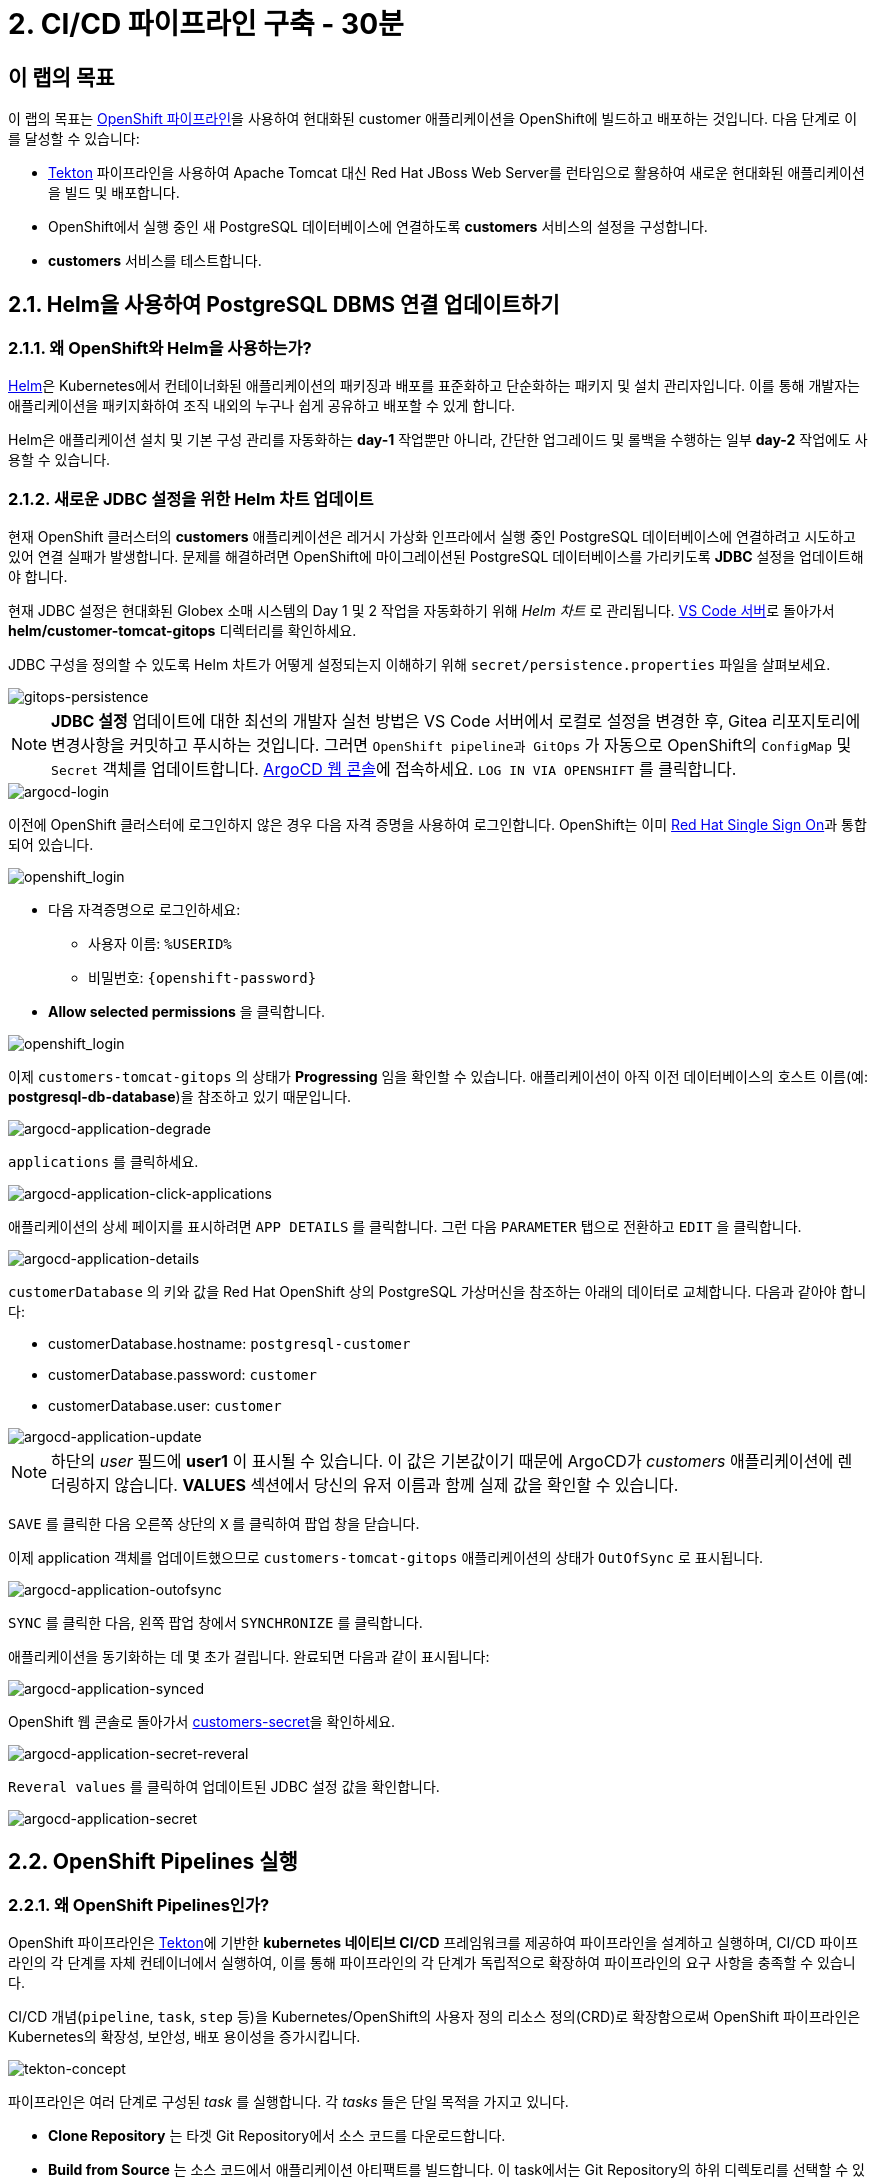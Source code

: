 = 2. CI/CD 파이프라인 구축 - 30분
:imagesdir: ../assets/images

== 이 랩의 목표

이 랩의 목표는 link:https://access.redhat.com/documentation/en-us/openshift_container_platform/4.11/html-single/cicd/index#op-detailed-concepts[OpenShift 파이프라인^]을 사용하여 현대화된 customer 애플리케이션을 OpenShift에 빌드하고 배포하는 것입니다. 다음 단계로 이를 달성할 수 있습니다:

* https://tekton.dev/[Tekton^] 파이프라인을 사용하여 Apache Tomcat 대신 Red Hat JBoss Web Server를 런타임으로 활용하여 새로운 현대화된 애플리케이션을 빌드 및 배포합니다.
* OpenShift에서 실행 중인 새 PostgreSQL 데이터베이스에 연결하도록 *customers* 서비스의 설정을 구성합니다.
* *customers* 서비스를 테스트합니다.

== 2.1. Helm을 사용하여 PostgreSQL DBMS 연결 업데이트하기

=== 2.1.1. 왜 OpenShift와 Helm을 사용하는가?

https://docs.openshift.com/container-platform/4.10/applications/working_with_helm_charts/understanding-helm.html[Helm^]은 Kubernetes에서 컨테이너화된 애플리케이션의 패키징과 배포를 표준화하고 단순화하는 패키지 및 설치 관리자입니다. 이를 통해 개발자는 애플리케이션을 패키지화하여 조직 내외의 누구나 쉽게 공유하고 배포할 수 있게 합니다.

Helm은 애플리케이션 설치 및 기본 구성 관리를 자동화하는 *day-1* 작업뿐만 아니라, 간단한 업그레이드 및 롤백을 수행하는 일부 *day-2* 작업에도 사용할 수 있습니다.

=== 2.1.2. 새로운 JDBC 설정을 위한 Helm 차트 업데이트

현재 OpenShift 클러스터의 *customers* 애플리케이션은 레거시 가상화 인프라에서 실행 중인 PostgreSQL 데이터베이스에 연결하려고 시도하고 있어 연결 실패가 발생합니다. 문제를 해결하려면 OpenShift에 마이그레이션된 PostgreSQL 데이터베이스를 가리키도록 *JDBC* 설정을 업데이트해야 합니다.

현재 JDBC 설정은 현대화된 Globex 소매 시스템의 Day 1 및 2 작업을 자동화하기 위해 _Helm 차트_ 로 관리됩니다. link:https://codeserver-codeserver-%USERID%.%SUBDOMAIN%[VS Code 서버^]로 돌아가서 *helm/customer-tomcat-gitops* 디렉터리를 확인하세요.

JDBC 구성을 정의할 수 있도록 Helm 차트가 어떻게 설정되는지 이해하기 위해 `secret/persistence.properties` 파일을 살펴보세요.

image::gitops-persistence.png[gitops-persistence]

[NOTE]
====
*JDBC 설정* 업데이트에 대한 최선의 개발자 실천 방법은 VS Code 서버에서 로컬로 설정을 변경한 후, Gitea 리포지토리에 변경사항을 커밋하고 푸시하는 것입니다. 그러면 `OpenShift pipeline과 GitOps` 가 자동으로 OpenShift의 `ConfigMap` 및 `Secret` 객체를 업데이트합니다.
link:https://argocd-server-retail-%USERID%.%SUBDOMAIN%[ArgoCD 웹 콘솔^]에 접속하세요. `LOG IN VIA OPENSHIFT` 를 클릭합니다.
====

image::argocd-login.png[argocd-login]

이전에 OpenShift 클러스터에 로그인하지 않은 경우 다음 자격 증명을 사용하여 로그인합니다. OpenShift는 이미 https://access.redhat.com/products/red-hat-single-sign-on/[Red Hat Single Sign On^]과 통합되어 있습니다.

image::sso_login.png[openshift_login]

* 다음 자격증명으로 로그인하세요:

** 사용자 이름: `%USERID%`
** 비밀번호: `{openshift-password}`

* *Allow selected permissions* 을 클릭합니다.

image::argo_authorize.png[openshift_login]

이제 `customers-tomcat-gitops` 의 상태가 *Progressing* 임을 확인할 수 있습니다. 애플리케이션이 아직 이전 데이터베이스의 호스트 이름(예: *postgresql-db-database*)을 참조하고 있기 때문입니다.

image::argocd-application-degrade.png[argocd-application-degrade]

`applications` 를 클릭하세요.

image::argocd-application-click-applications.png[argocd-application-click-applications]

애플리케이션의 상세 페이지를 표시하려면 `APP DETAILS` 를 클릭합니다. 그런 다음 `PARAMETER` 탭으로 전환하고 `EDIT` 을 클릭합니다.

image::argocd-application-details.png[argocd-application-details]

`customerDatabase` 의 키와 값을 Red Hat OpenShift 상의 PostgreSQL 가상머신을 참조하는 아래의 데이터로 교체합니다. 다음과 같아야 합니다:

* customerDatabase.hostname: `postgresql-customer`
* customerDatabase.password: `customer`
* customerDatabase.user: `customer`

image::argocd-application-update.png[argocd-application-update]

[NOTE]
====
하단의 _user_ 필드에 *user1* 이 표시될 수 있습니다. 이 값은 기본값이기 때문에 ArgoCD가 _customers_ 애플리케이션에 렌더링하지 않습니다. *VALUES* 섹션에서 당신의 유저 이름과 함께 실제 값을 확인할 수 있습니다.
====

`SAVE` 를 클릭한 다음 오른쪽 상단의 `X` 를 클릭하여 팝업 창을 닫습니다.

이제 application 객체를 업데이트했으므로 `customers-tomcat-gitops` 애플리케이션의 상태가 `OutOfSync` 로 표시됩니다.

image::argocd-application-outofsync.png[argocd-application-outofsync]

`SYNC` 를 클릭한 다음, 왼쪽 팝업 창에서 `SYNCHRONIZE` 를 클릭합니다.

애플리케이션을 동기화하는 데 몇 초가 걸립니다. 완료되면 다음과 같이 표시됩니다:

image::argocd-application-synced.png[argocd-application-synced]

OpenShift 웹 콘솔로 돌아가서 link:https://console-openshift-console.%SUBDOMAIN%/k8s/ns/retail-%USERID%/secrets/customers-secret[customers-secret^]을 확인하세요.

image::argocd-application-secret-reveral.png[argocd-application-secret-reveral]

`Reveral values` 를 클릭하여 업데이트된 JDBC 설정 값을 확인합니다.

image::argocd-application-secret.png[argocd-application-secret]

== 2.2. OpenShift Pipelines 실행

=== 2.2.1. 왜 OpenShift Pipelines인가?

OpenShift 파이프라인은 https://tekton.dev[Tekton^]에 기반한 *kubernetes 네이티브 CI/CD* 프레임워크를 제공하여 파이프라인을 설계하고 실행하며, CI/CD 파이프라인의 각 단계를 자체 컨테이너에서 실행하여, 이를 통해 파이프라인의 각 단계가 독립적으로 확장하여 파이프라인의 요구 사항을 충족할 수 있습니다.

CI/CD 개념(`pipeline`, `task`, `step` 등)을 Kubernetes/OpenShift의 사용자 정의 리소스 정의(CRD)로 확장함으로써 OpenShift 파이프라인은 Kubernetes의 확장성, 보안성, 배포 용이성을 증가시킵니다.

image::tekton-concept.png[tekton-concept]

파이프라인은 여러 단계로 구성된 _task_ 를 실행합니다. 각 _tasks_ 들은 단일 목적을 가지고 있니다.

* *Clone Repository* 는 타겟 Git Repository에서 소스 코드를 다운로드합니다. 
* *Build from Source* 는 소스 코드에서 애플리케이션 아티팩트를 빌드합니다. 이 task에서는 Git Repository의 하위 디렉토리를 선택할 수 있기 때문에, 단일 Git Repository에서 여러 애플리케이션/구성 요소를 사용할 수 있습니다. *그러나 이런 방식으로 다양한 서비스/구성요소의 버전을 관리하는 것은 권장되지 않습니다.* 최적의 접근 방식은 각 구성요소의 라이프사이클을 독립적으로 관리하기 위해 각 구성요소에 대한 전용 Git Repository를 갖는 것입니다. 이 랩에서는 단순화를 위해 모든 예시용 자료를 하나의 저장소에 모으기로 결정했습니다.
* *Build Image* 는 애플리케이션에 있는 Dockerfile을 사용하여 이미지를 빌드하고 타겟 레지스트리에 이미지를 푸시합니다. 이미지에는 포함된 소스의 short commit hash가 태그로 지정됩니다.  
* *Update Manifest* 는 short commit hash 태그를 사용하여 Git에서 애플리케이션 매니페스트를 업데이트하고 새로 빌드된 이미지를 가리킵니다.그런 다음 애플리케이션의 배포가 ArgoCD에 위임되고, ArgoCD는 변경사항에 대해 구성 저장소(configuration repository)를 지속적으로 폴링(polling)하고 모든 OpenShift 객체를 그에 따라 생성/업데이트합니다. 

파이프라인은 다음 매개변수를 허용합니다. 

* *git-url*: 타겟 Git Repository의 URL입니다. 
* *git-branch*: 작업할 타겟 브랜치입니다.(기본값: _main_ ) 
* *app-subdir*: 애플리케이션 소스 코드가 저장된 Git Repository의 하위 디렉토리입니다. 
* *target-namespace*: 애플리케이션을 배포할 네임스페이스/프로젝트입니다. 
* *target-registry*: 빌드된 이미지를 푸시할 레지스트리입니다. (기본값: _image-registry.openshift-image-registry.svc:5000_, 즉 OpenShift의 내부 컨테이너 레지스트리)

=== 2.2.2 고객 파이프라인 실행 

소스 코드가 커밋되면 자동으로 파이프라인을 실행하도록 웹훅(webhooks)과 이벤트 리스너/트리거(event listeners/triggers)를 구성할 수 있습니다. 

이 실습에서는 단순화를 위해 파이프라인 실행을 수동으로 트리거합니다. 

새 브라우저를 열어 link:https://console-openshift-console.%SUBDOMAIN%/dev-pipelines/ns/cicd-%USERID%[OpenShift Pipeline^]에 액세스합니다.

그러면 _Developer perspective_ 에서 `cicd-%USERID%` 프로젝트에 미리 정의된 `java-deployment` 파이프라인이 표시됩니다. 

파이프라인을 클릭합니다. 

image::ama-pipeline.png[ama-pipeline] 

파이프라인을 실행하려면 *Actions* 드롭다운에서 `Start` 를 클릭합니다. 

image::ama-pipeline-start.png[ama-pipeline-start] 

*PipelineRun* 은 파이프라인의 단일 실행을 나타내며, 특정 호출에 사용될 소스코드 및 이미지 리소스와 연결됩니다.

이 대화 상자에서 _build-artifact_ 단계의 소스코드 저장소와 _update-manifest-and-push_ 단계에서 배포할 타겟 네임스페이스의 최종 값을 바인딩할 수 있습니다. workspaces 섹션을 다음 값으로 업데이트한 후 *Start* 를 클릭합니다. 

[참고] 
==== 
`git-url, git-branch, app-subdir, target-namespace 및 target-registry` 와 같은 다른 key에 대한 기본값은 그대로 둡니다. 
==== 

* ws: `customers-pvc` in *PersistentVolumeClaim* 

image::ama-pipeline-start-popup.png[ama-pipeline-start-popup] 

*java-deployment-pipeline* 파이프라인을 시작하면 _pipelinerun_ 이 인스턴스화되고 파이프라인에 정의된 작업을 실행하기 위해 파드가 생성됩니다. 몇 분 후 파이프라인이 성공적으로 완료됩니다. 각 단계 위로 마우스를 올려서 진행 상황의 간단한 스냅샷을 보거나, 단계를 클릭하여 자세한 로그를 확인할 수 있습니다.

image::ama-pipeline-complete.png[ama-pipeline-complete] 

=== 2.2.3 더 나은 Topology View를 위한 레이블 추가 

Globex 리테일 시스템은 OpenShift 클러스터에 여러 마이크로서비스를 배포했습니다. 각 마이크로서비스는 다른 마이크로서비스 및 데이터베이스와 복잡한 관계를 가지고 있습니다. 이 아키텍처는 개발자 및 SRE에게 즉시 이해되지 않을 수 있습니다. 다행히 OpenShift 개발자 콘솔은 유용한 레이블과 주석이 포함된 직관적인 `Topology View` 를 제공합니다. 이러한 레이블은 같은 네임스페이스에 배포된 애플리케이션 간의 명시적인 관계를 상세하게 나타냅니다.

각 애플리케이션에 사용된 _언어_, _프레임워크_ 및 _런타임_ 을 표시하기 위해 각 배포에 레이블과 주석을 추가하려면 다음 명령을 실행하세요:

[.console-input]
[source,bash]
----
oc project retail-%USERID% && \
oc label deployment/inventory app.kubernetes.io/part-of=inventory app.openshift.io/runtime=quarkus --overwrite && \
oc label deployment/postgresql-inventory app.kubernetes.io/part-of=inventory app.openshift.io/runtime=postgresql --overwrite && \
oc annotate deployment/inventory app.openshift.io/connects-to='[{"apiVersion":"apps/v1","kind":"Deployment","name":"postgresql-inventory"}]' --overwrite && \
oc label deployment/orders app.kubernetes.io/part-of=orders app.openshift.io/runtime=spring --overwrite && \
oc label deployment/postgresql-orders app.kubernetes.io/part-of=orders app.openshift.io/runtime=postgresql --overwrite && \
oc annotate deployment/orders app.openshift.io/connects-to='[{"apiVersion":"apps/v1","kind":"Deployment","name":"postgresql-orders"}]' --overwrite && \
oc label deployment/customers app.kubernetes.io/part-of=customers app.openshift.io/runtime=tomcat --overwrite && \
oc annotate deployment/customers app.openshift.io/connects-to='[{"apiVersion":"apps/v1","kind":"Deployment","name":"postgresql-customer"}]' --overwrite && \
oc label deployment/postgresql-customer app.kubernetes.io/part-of=customers app.openshift.io/runtime=postgresql --overwrite && \
oc label deployment/ordersfrontend app.kubernetes.io/part-of=ordersfrontend app.openshift.io/runtime=nodejs --overwrite && \
oc annotate deployment/ordersfrontend app.openshift.io/connects-to=gateway --overwrite && \
oc label deployment/gateway app.kubernetes.io/part-of=gateway app.openshift.io/runtime=spring --overwrite && \
oc annotate deployment/gateway app.openshift.io/connects-to='["inventory","orders","customers",{"apiVersion":"apps/v1","kind":"Deployment","name":"customers"}]' --overwrite
----

[NOTE]
==== 
`gateway` 와 `customers` 사이에 연결이 없을 수 있습니다. 이 경우 `gateway` 에서 `customers` _Dev Console_ 로 화살표를 드래그하여 연결을 추가할 수 있습니다. 이는 두 개가 서로 연결되어 있음을 나타내는 시각적 단서입니다.
==== 

다음으로, retail-%USERID% 프로젝트의 _Developer perspective_ 에서 토폴로지 보기로 이동하면 애플리케이션 배포가 다음과 같이 표시됩니다:

다음으로, Developer perspective에서 `retail-%USERID%` 프로젝트의 link:https://console-openshift-console.%SUBDOMAIN%/topology/ns/retail-%USERID%?view=graph[Topology View^]로 돌아가면 애플리케이션 배포가 다음과 같이 표시됩니다:

image::app-topology.png[app-topology] 

== 축하합니다!

CI/CD 파이프라인을 사용하여 OpenShift에 현대화된 customer 애플리케이션을 구축하고 배포했으며, OpenShift Virtualization에서 실행 중인 새로운 PostgreSQL 데이터베이스에 customers 마이크로서비스를 연결했습니다.

다음 단계에서는 `gateway` 를 업데이트하여 정적 IP주소 대신 동적 검색(dynamic discovery)을 사용해 새로운 `customers` 서비스에 연결합니다.

이후 애플리케이션을 OpenShift GitOps와 통합하여 애플리케이션 구성 요소를 선언적으로 설명하고 배포된 애플리케이션을 자동으로 동기화합니다. 이는 소프트웨어 제공 방식을 개선하고 구성 불일치(configuration drift) 가능성을 최소화하며 장기적으로 더 나은 감사(auditability) 기능을 제공합니다. 시작해 봅시다!